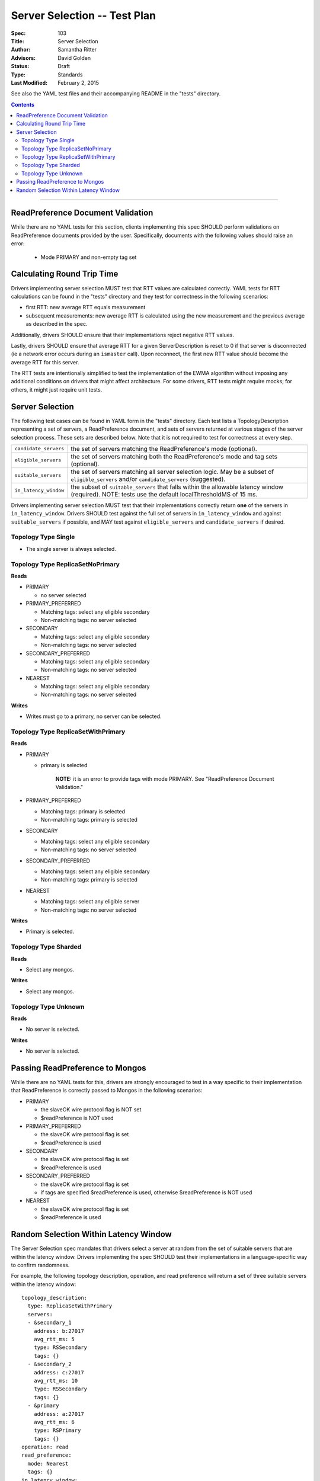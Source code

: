 =============================
Server Selection -- Test Plan
=============================

:Spec: 103
:Title: Server Selection
:Author: Samantha Ritter
:Advisors: David Golden
:Status: Draft
:Type: Standards
:Last Modified: February 2, 2015

See also the YAML test files and their accompanying README in the "tests"
directory.

.. contents::

--------

ReadPreference Document Validation
==================================

While there are no YAML tests for this section, clients implementing this spec
SHOULD perform validations on ReadPreference documents provided by the user.
Specifically, documents with the following values should raise an error:

  - Mode PRIMARY and non-empty tag set


Calculating Round Trip Time
===========================

Drivers implementing server selection MUST test that RTT values are calculated correctly.
YAML tests for RTT calculations can be found in the "tests" directory and
they test for correctness in the following scenarios:

- first RTT: new average RTT equals measurement
- subsequent measurements: new average RTT is calculated using the new measurement
  and the previous average as described in the spec.

Additionally, drivers SHOULD ensure that their implementations reject negative RTT values.

Lastly, drivers SHOULD ensure that average RTT for a given ServerDescription is reset to 0 if that
server is disconnected (ie a network error occurs during an ``ismaster`` call). Upon reconnect,
the first new RTT value should become the average RTT for this server.

The RTT tests are intentionally simplified to test the implementation of the
EWMA algorithm without imposing any additional conditions on drivers that might
affect architecture.  For some drivers, RTT tests might require mocks; for others,
it might just require unit tests.

Server Selection
================

The following test cases can be found in YAML form in the "tests"
directory. Each test lists a TopologyDescription representing a set of servers,
a ReadPreference document, and sets of servers returned at various stages of
the server selection process. These sets are described below.  Note that it
is not required to test for correctness at every step.

+------------------------+--------------------------------------------------------+
| ``candidate_servers``  | the set of servers matching the ReadPreference's mode  |
|                        | (optional).                                            |
+------------------------+--------------------------------------------------------+
| ``eligible_servers``   | the set of servers matching both the ReadPreference's  |
|                        | mode and tag sets (optional).                          |
+------------------------+--------------------------------------------------------+
| ``suitable_servers``   | the set of servers matching all server selection logic.|
|                        | May be a subset of ``eligible_servers`` and/or         |
|                        | ``candidate_servers`` (suggested).                     |
+------------------------+--------------------------------------------------------+
| ``in_latency_window``  | the subset of ``suitable_servers`` that falls within   |
|                        | the allowable latency window (required).               |
|                        | NOTE: tests use the default localThresholdMS of 15 ms. |
+------------------------+--------------------------------------------------------+

Drivers implementing server selection MUST test that their implementations
correctly return **one** of the servers in ``in_latency_window``. Drivers SHOULD test
against the full set of servers in ``in_latency_window`` and against
``suitable_servers`` if possible, and MAY test against ``eligible_servers`` and
``candidate_servers`` if desired.

Topology Type Single
--------------------

- The single server is always selected.


Topology Type ReplicaSetNoPrimary
---------------------------------

**Reads**

- PRIMARY

  - no server selected


- PRIMARY_PREFERRED

  - Matching tags: select any eligible secondary
  - Non-matching tags: no server selected


- SECONDARY

  - Matching tags: select any eligible secondary
  - Non-matching tags: no server selected


- SECONDARY_PREFERRED

  - Matching tags: select any eligible secondary
  - Non-matching tags: no server selected


- NEAREST

  - Matching tags: select any eligible secondary
  - Non-matching tags: no server selected

**Writes**

- Writes must go to a primary, no server can be selected.


Topology Type ReplicaSetWithPrimary
-----------------------------------

**Reads**


- PRIMARY

  - primary is selected

      **NOTE:** it is an error to provide tags with mode PRIMARY.
      See "ReadPreference Document Validation."


- PRIMARY_PREFERRED

  - Matching tags: primary is selected
  - Non-matching tags: primary is selected


- SECONDARY

  - Matching tags: select any eligible secondary
  - Non-matching tags: no server selected


- SECONDARY_PREFERRED

  - Matching tags: select any eligible secondary
  - Non-matching tags: primary is selected


- NEAREST

  - Matching tags: select any eligible server
  - Non-matching tags: no server selected


**Writes**

- Primary is selected.


Topology Type Sharded
---------------------

**Reads**

- Select any mongos.


**Writes**

- Select any mongos.


Topology Type Unknown
---------------------

**Reads**

- No server is selected.


**Writes**

- No server is selected.


Passing ReadPreference to Mongos
================================

While there are no YAML tests for this, drivers are strongly encouraged to test
in a way specific to their implementation that ReadPreference is
correctly passed to Mongos in the following scenarios:

- PRIMARY

  - the slaveOK wire protocol flag is NOT set
  - $readPreference is NOT used

- PRIMARY_PREFERRED

  - the slaveOK wire protocol flag is set
  - $readPreference is used

- SECONDARY

  - the slaveOK wire protocol flag is set
  - $readPreference is used

- SECONDARY_PREFERRED

  - the slaveOK wire protocol flag is set
  - if tags are specified $readPreference is used, otherwise $readPreference is NOT used

- NEAREST

  - the slaveOK wire protocol flag is set
  - $readPreference is used


Random Selection Within Latency Window
======================================

The Server Selection spec mandates that drivers select a server at random from the
set of suitable servers that are within the latency window. Drivers implementing the
spec SHOULD test their implementations in a language-specific way to confirm randomness.

For example, the following topology description, operation, and read preference will
return a set of three suitable servers within the latency window::

   topology_description:
     type: ReplicaSetWithPrimary
     servers:
     - &secondary_1
       address: b:27017
       avg_rtt_ms: 5
       type: RSSecondary
       tags: {}
     - &secondary_2
       address: c:27017
       avg_rtt_ms: 10
       type: RSSecondary
       tags: {}
     - &primary
       address: a:27017
       avg_rtt_ms: 6
       type: RSPrimary
       tags: {}
   operation: read
   read_preference:
     mode: Nearest
     tags: {}
   in_latency_window:
   - *primary
   - *secondary_1
   - *secondary_2

Drivers SHOULD check that their implementation selects one of ``primary``, ``secondary_1``,
and ``secondary_2`` at random.
